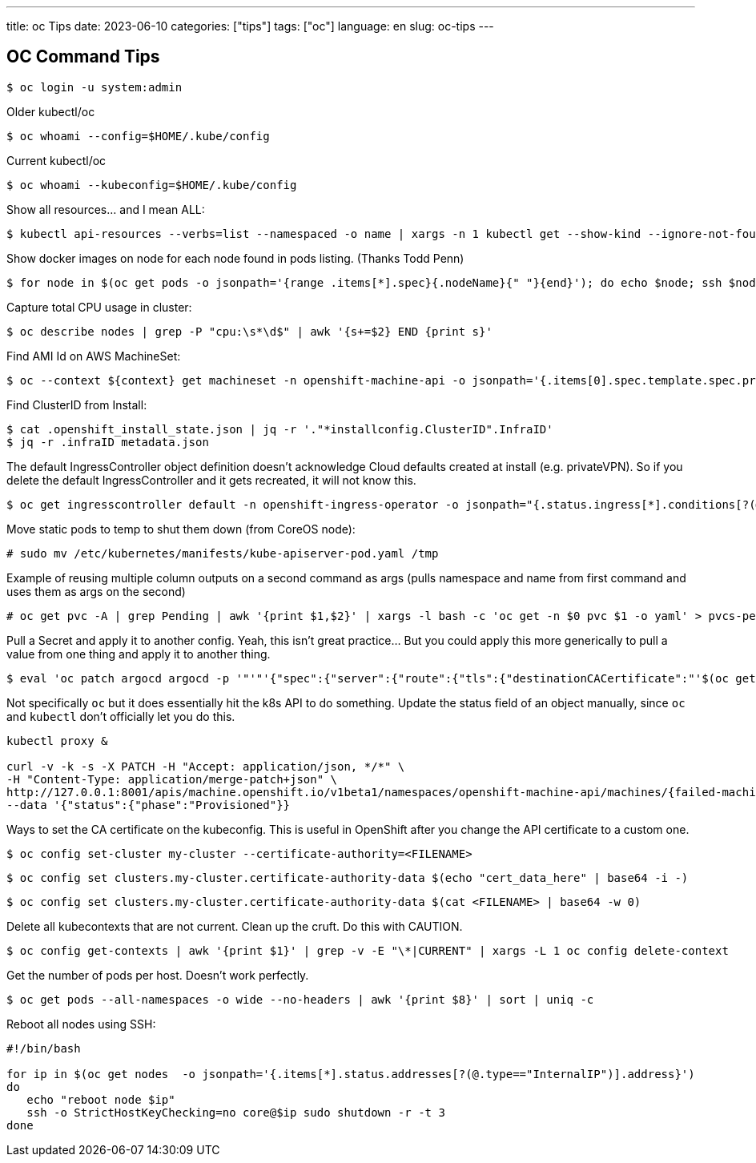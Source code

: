 ---
title: oc Tips
date: 2023-06-10
categories: ["tips"]
tags: ["oc"]
language: en
slug: oc-tips
---

== OC Command Tips

 $ oc login -u system:admin

Older kubectl/oc

 $ oc whoami --config=$HOME/.kube/config

Current kubectl/oc

 $ oc whoami --kubeconfig=$HOME/.kube/config
 
Show all resources... and I mean ALL:

 $ kubectl api-resources --verbs=list --namespaced -o name | xargs -n 1 kubectl get --show-kind --ignore-not-found -n openshift-monitoring

Show docker images on node for each node found in pods listing. (Thanks Todd Penn)

 $ for node in $(oc get pods -o jsonpath='{range .items[*].spec}{.nodeName}{" "}{end}'); do echo $node; ssh $node "docker images";done

Capture total CPU usage in cluster:

 $ oc describe nodes | grep -P "cpu:\s*\d$" | awk '{s+=$2} END {print s}'

Find AMI Id on AWS MachineSet:

 $ oc --context ${context} get machineset -n openshift-machine-api -o jsonpath='{.items[0].spec.template.spec.providerSpec.value.ami.id}

Find ClusterID from Install:

 $ cat .openshift_install_state.json | jq -r '."*installconfig.ClusterID".InfraID'
 $ jq -r .infraID metadata.json

The default IngressController object definition doesn't acknowledge Cloud defaults created at install (e.g. privateVPN). So if you delete the default IngressController and it gets recreated, it will not know this.

 $ oc get ingresscontroller default -n openshift-ingress-operator -o jsonpath="{.status.ingress[*].conditions[?(@.type=='Admitted')].status}"

Move static pods to temp to shut them down (from CoreOS node):

 # sudo mv /etc/kubernetes/manifests/kube-apiserver-pod.yaml /tmp

Example of reusing multiple column outputs on a second command as args (pulls namespace and name from first command and uses them as args on the second)

 # oc get pvc -A | grep Pending | awk '{print $1,$2}' | xargs -l bash -c 'oc get -n $0 pvc $1 -o yaml' > pvcs-pending.yaml

Pull a Secret and apply it to another config. Yeah, this isn't great practice... But you could apply this more generically to pull a value from one thing and apply it to another thing.

 $ eval 'oc patch argocd argocd -p '"'"'{"spec":{"server":{"route":{"tls":{"destinationCACertificate":"'$(oc get secret argocd-ca -o jsonpath='{.data.ca\.crt}' | base64 -d | awk '{printf "%s\\n",$0;}')'"}}}}}'"'"' --type=merge'

Not specifically `oc` but it does essentially hit the k8s API to do something.  Update the status field of an object manually, since `oc` and `kubectl` don't officially let you do this.

----
kubectl proxy &

curl -v -k -s -X PATCH -H "Accept: application/json, */*" \
-H "Content-Type: application/merge-patch+json" \
http://127.0.0.1:8001/apis/machine.openshift.io/v1beta1/namespaces/openshift-machine-api/machines/{failed-machine-name}/status/ \
--data '{"status":{"phase":"Provisioned"}}
----

Ways to set the CA certificate on the kubeconfig.  This is useful in OpenShift after you change the API certificate to a custom one.

 $ oc config set-cluster my-cluster --certificate-authority=<FILENAME>

 $ oc config set clusters.my-cluster.certificate-authority-data $(echo "cert_data_here" | base64 -i -)

 $ oc config set clusters.my-cluster.certificate-authority-data $(cat <FILENAME> | base64 -w 0)

Delete all kubecontexts that are not current.  Clean up the cruft. Do this with CAUTION.

 $ oc config get-contexts | awk '{print $1}' | grep -v -E "\*|CURRENT" | xargs -L 1 oc config delete-context

Get the number of pods per host.  Doesn't work perfectly.

 $ oc get pods --all-namespaces -o wide --no-headers | awk '{print $8}' | sort | uniq -c

Reboot all nodes using SSH:

----
#!/bin/bash

for ip in $(oc get nodes  -o jsonpath='{.items[*].status.addresses[?(@.type=="InternalIP")].address}')
do
   echo "reboot node $ip"
   ssh -o StrictHostKeyChecking=no core@$ip sudo shutdown -r -t 3
done
----

